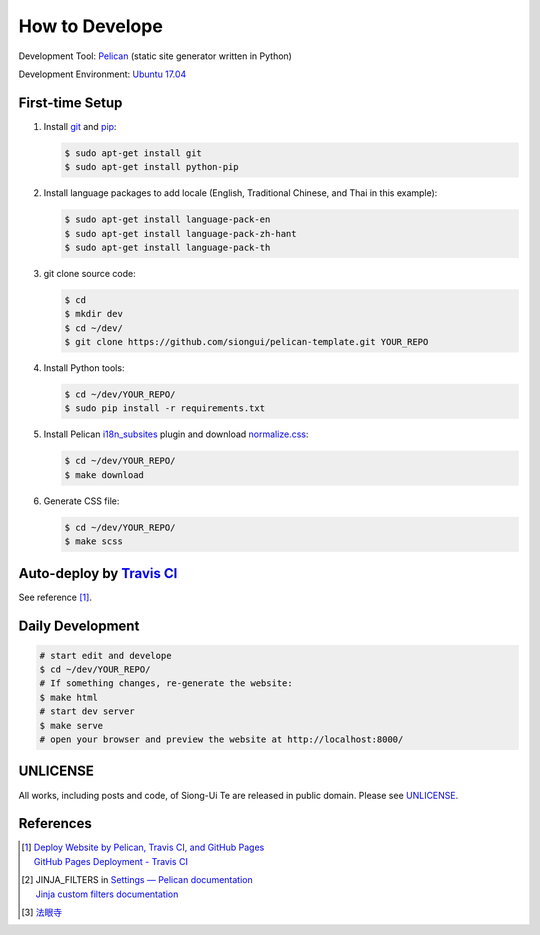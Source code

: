 ===============
How to Develope
===============

.. image:: https://travis-ci.org/siongui/master-mingyi.png?branch=master
    :target: https://travis-ci.org/siongui/master-mingyi


Development Tool: Pelican_ (static site generator written in Python)

Development Environment: `Ubuntu 17.04`_


First-time Setup
----------------

1. Install git_ and pip_:

   .. code-block:: bash

     $ sudo apt-get install git
     $ sudo apt-get install python-pip

2. Install language packages to add locale (English, Traditional Chinese, and
   Thai in this example):

   .. code-block:: bash

     $ sudo apt-get install language-pack-en
     $ sudo apt-get install language-pack-zh-hant
     $ sudo apt-get install language-pack-th

3. git clone source code:

   .. code-block:: bash

     $ cd
     $ mkdir dev
     $ cd ~/dev/
     $ git clone https://github.com/siongui/pelican-template.git YOUR_REPO

4. Install Python tools:

   .. code-block:: bash

     $ cd ~/dev/YOUR_REPO/
     $ sudo pip install -r requirements.txt

5. Install Pelican `i18n_subsites`_ plugin and download `normalize.css`_:

   .. code-block:: bash

     $ cd ~/dev/YOUR_REPO/
     $ make download

6. Generate CSS file:

   .. code-block:: bash

     $ cd ~/dev/YOUR_REPO/
     $ make scss


Auto-deploy by `Travis CI`_
---------------------------

See reference [1]_.


Daily Development
-----------------

.. code-block:: bash

    # start edit and develope
    $ cd ~/dev/YOUR_REPO/
    # If something changes, re-generate the website:
    $ make html
    # start dev server
    $ make serve
    # open your browser and preview the website at http://localhost:8000/


UNLICENSE
---------

All works, including posts and code, of Siong-Ui Te are released in public domain.
Please see UNLICENSE_.


References
----------

.. [1] | `Deploy Website by Pelican, Travis CI, and GitHub Pages <https://siongui.github.io/2016/01/05/deploy-website-by-pelican-travis-ci-github-pages/>`_
       | `GitHub Pages Deployment - Travis CI <https://docs.travis-ci.com/user/deployment/pages/>`_

.. [2] | JINJA_FILTERS in `Settings — Pelican documentation <http://docs.getpelican.com/en/latest/settings.html>`_
       | `Jinja custom filters documentation <http://jinja.pocoo.org/docs/dev/api/#custom-filters>`_

.. [3] `法眼寺 <http://www.fayansi.org/>`_

.. _Pelican: http://blog.getpelican.com/
.. _Ubuntu 17.04: http://releases.ubuntu.com/17.04/
.. _UNLICENSE: http://unlicense.org/
.. _git: https://git-scm.com/
.. _pip: https://pypi.python.org/pypi/pip
.. _i18n_subsites: https://github.com/getpelican/pelican-plugins/tree/master/i18n_subsites
.. _normalize.css: https://necolas.github.io/normalize.css/
.. _Travis CI: https://travis-ci.org/
.. _Getting started - Travis CI: https://docs.travis-ci.com/user/getting-started/
.. _global: https://docs.travis-ci.com/user/environment-variables/#Global-Variables
.. _secure: https://docs.travis-ci.com/user/environment-variables/#Encrypted-Variables
.. _environment variable: https://docs.travis-ci.com/user/environment-variables/
.. _personal access token: https://help.github.com/articles/creating-an-access-token-for-command-line-use/
.. _Travis CI command line client: https://github.com/travis-ci/travis.rb
.. _Google Adsense: https://www.google.com/search?q=Google+AdSense
